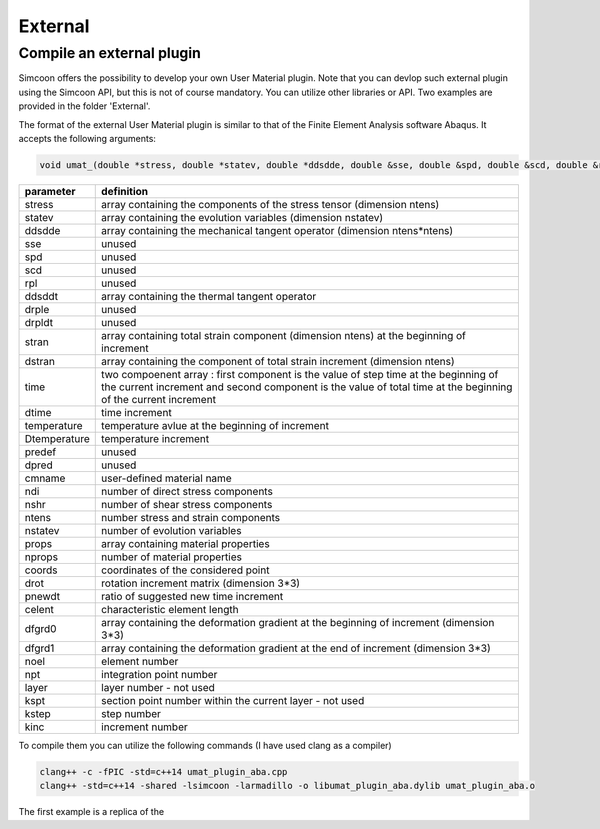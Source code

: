 External
========

Compile an external plugin
----------------

Simcoon offers the possibility to develop your own User Material plugin. Note that you can devlop such external plugin using the Simcoon API, but this is not of course mandatory. You can utilize other libraries or API.
Two examples are provided in the folder 'External'.

The format of the external User Material plugin is similar to that of the Finite Element Analysis software Abaqus. It accepts the following arguments:

.. code-block:: none

    void umat_(double *stress, double *statev, double *ddsdde, double &sse, double &spd, double &scd, double &rpl, double *ddsddt, double *drplde, double &drpldt, const double *stran, const double *dstran, const double *time, const double &dtime, const double &temperature, const double &Dtemperature, const double &predef, const double &dpred, char *cmname, const int &ndi, const int &nshr, const int &ntens, const int &nstatev, const double *props, const int &nprops, const double &coords, const double *drot, double &pnewdt, const double &celent, const double *dfgrd0, const double *dfgrd1, const int &noel, const int &npt, const double &layer, const int &kspt, const int &kstep, const int &kinc)

==============  ==========
parameter       definition
==============  ==========
stress          array containing the components of the stress tensor (dimension ntens)
statev          array containing the evolution variables (dimension nstatev)
ddsdde          array containing the mechanical tangent operator (dimension ntens*ntens)
sse             unused
spd             unused
scd             unused
rpl             unused
ddsddt          array containing the thermal tangent operator
drple           unused
drpldt          unused
stran           array containing total strain component (dimension ntens) at the beginning of increment
dstran          array containing the component of total strain increment (dimension ntens)
time            two compoenent array : first component is the value of step time at the beginning of the current increment and second component is the value of total time at the beginning of the current increment
dtime           time increment
temperature     temperature avlue at the beginning of increment
Dtemperature    temperature increment
predef          unused
dpred           unused
cmname          user-defined material name
ndi             number of direct stress components
nshr            number of shear stress components
ntens           number stress and strain components
nstatev         number of evolution variables
props           array containing material properties
nprops          number of material properties
coords          coordinates of the considered point
drot            rotation increment matrix (dimension 3*3)
pnewdt          ratio of suggested new time increment
celent          characteristic element length
dfgrd0          array containing the deformation gradient at the beginning of increment (dimension 3*3)
dfgrd1          array containing the deformation gradient at the end of increment (dimension 3*3)
noel            element number
npt             integration point number
layer           layer number - not used
kspt            section point number within the current layer - not used
kstep           step number
kinc            increment number
==============  ==========

To compile them you can utilize the following commands (I have used clang as a compiler)

.. code-block:: none

    clang++ -c -fPIC -std=c++14 umat_plugin_aba.cpp
    clang++ -std=c++14 -shared -lsimcoon -larmadillo -o libumat_plugin_aba.dylib umat_plugin_aba.o

The first example is a replica of the 
